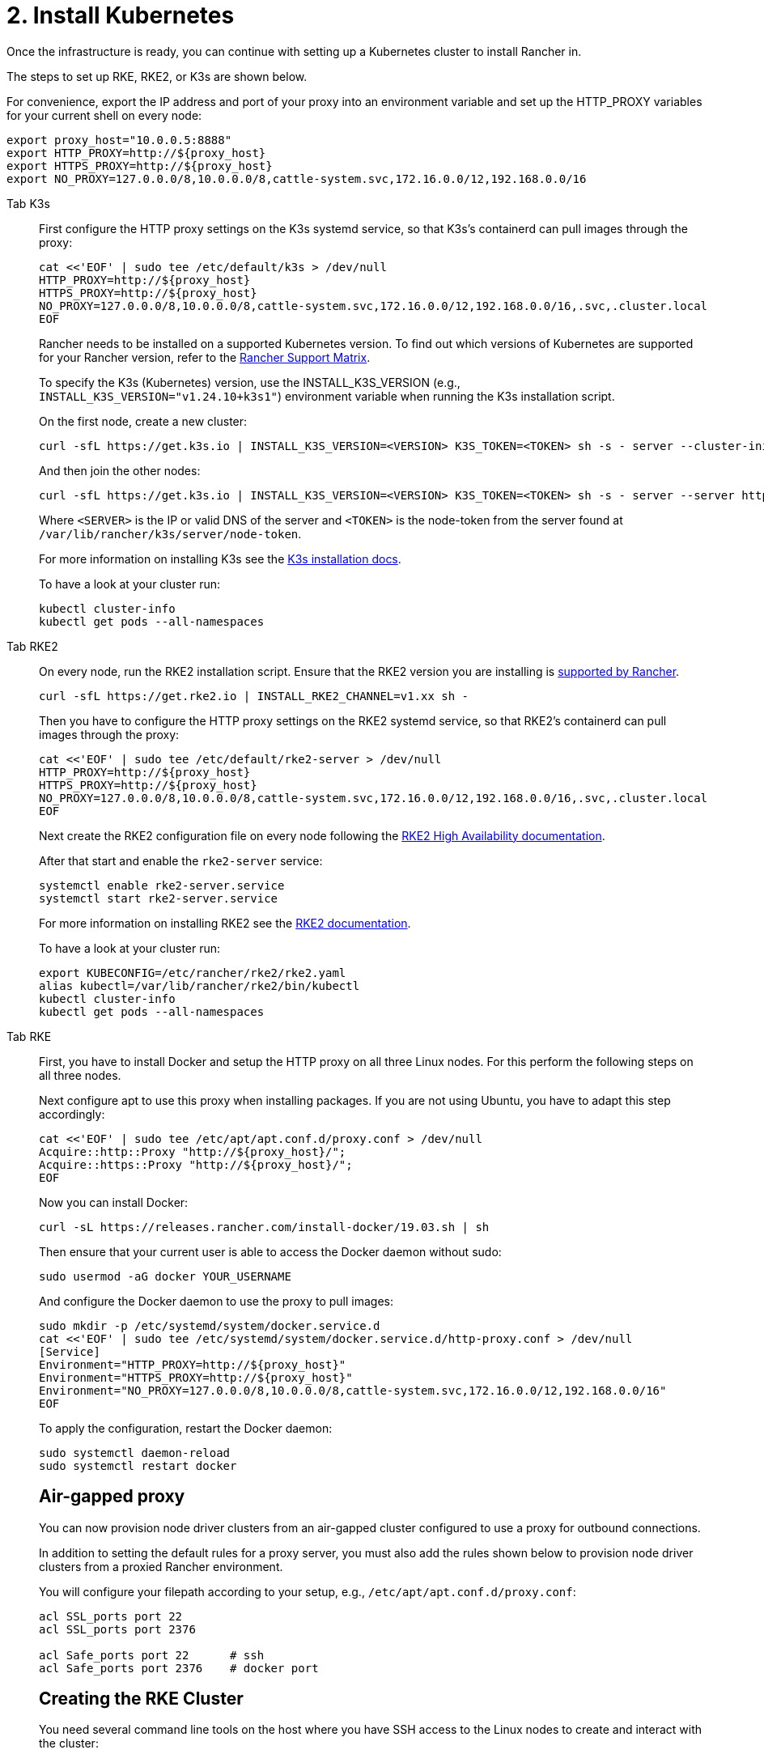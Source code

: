 = 2. Install Kubernetes

Once the infrastructure is ready, you can continue with setting up a Kubernetes cluster to install Rancher in.

The steps to set up RKE, RKE2, or K3s are shown below.

For convenience, export the IP address and port of your proxy into an environment variable and set up the HTTP_PROXY variables for your current shell on every node:

----
export proxy_host="10.0.0.5:8888"
export HTTP_PROXY=http://${proxy_host}
export HTTPS_PROXY=http://${proxy_host}
export NO_PROXY=127.0.0.0/8,10.0.0.0/8,cattle-system.svc,172.16.0.0/12,192.168.0.0/16
----

[tabs]
======
Tab K3s::
+
--
First configure the HTTP proxy settings on the K3s systemd service, so that K3s's containerd can pull images through the proxy:

----
cat <<'EOF' | sudo tee /etc/default/k3s > /dev/null
HTTP_PROXY=http://${proxy_host}
HTTPS_PROXY=http://${proxy_host}
NO_PROXY=127.0.0.0/8,10.0.0.0/8,cattle-system.svc,172.16.0.0/12,192.168.0.0/16,.svc,.cluster.local
EOF
----

Rancher needs to be installed on a supported Kubernetes version. To find out which versions of Kubernetes are supported for your Rancher version, refer to the https://www.suse.com/suse-rancher/support-matrix/all-supported-versions/[Rancher Support Matrix].

To specify the K3s (Kubernetes) version, use the INSTALL_K3S_VERSION (e.g., `INSTALL_K3S_VERSION="v1.24.10+k3s1"`) environment variable when running the K3s installation script.

On the first node, create a new cluster:

----
curl -sfL https://get.k3s.io | INSTALL_K3S_VERSION=<VERSION> K3S_TOKEN=<TOKEN> sh -s - server --cluster-init
----

And then join the other nodes:

----
curl -sfL https://get.k3s.io | INSTALL_K3S_VERSION=<VERSION> K3S_TOKEN=<TOKEN> sh -s - server --server https://<SERVER>:6443
----

Where `<SERVER>` is the IP or valid DNS of the server and `<TOKEN>` is the node-token from the server found at `/var/lib/rancher/k3s/server/node-token`.

For more information on installing K3s see the https://docs.k3s.io/installation[K3s installation docs].

To have a look at your cluster run:

----
kubectl cluster-info
kubectl get pods --all-namespaces
----
--

Tab RKE2::
+
--
On every node, run the RKE2 installation script. Ensure that the RKE2 version you are installing is https://www.suse.com/suse-rancher/support-matrix/all-supported-versions/[supported by Rancher].

----
curl -sfL https://get.rke2.io | INSTALL_RKE2_CHANNEL=v1.xx sh -
----

Then you have to configure the HTTP proxy settings on the RKE2 systemd service, so that RKE2's containerd can pull images through the proxy:

----
cat <<'EOF' | sudo tee /etc/default/rke2-server > /dev/null
HTTP_PROXY=http://${proxy_host}
HTTPS_PROXY=http://${proxy_host}
NO_PROXY=127.0.0.0/8,10.0.0.0/8,cattle-system.svc,172.16.0.0/12,192.168.0.0/16,.svc,.cluster.local
EOF
----

Next create the RKE2 configuration file on every node following the https://docs.rke2.io/install/ha[RKE2 High Availability documentation].

After that start and enable the `rke2-server` service:

----
systemctl enable rke2-server.service
systemctl start rke2-server.service
----

For more information on installing RKE2 see the https://docs.rke2.io[RKE2 documentation].

To have a look at your cluster run:

----
export KUBECONFIG=/etc/rancher/rke2/rke2.yaml
alias kubectl=/var/lib/rancher/rke2/bin/kubectl
kubectl cluster-info
kubectl get pods --all-namespaces
----
--

Tab RKE::
+
--
First, you have to install Docker and setup the HTTP proxy on all three Linux nodes. For this perform the following steps on all three nodes.

Next configure apt to use this proxy when installing packages. If you are not using Ubuntu, you have to adapt this step accordingly:

----
cat <<'EOF' | sudo tee /etc/apt/apt.conf.d/proxy.conf > /dev/null
Acquire::http::Proxy "http://${proxy_host}/";
Acquire::https::Proxy "http://${proxy_host}/";
EOF
----

Now you can install Docker:

----
curl -sL https://releases.rancher.com/install-docker/19.03.sh | sh
----

Then ensure that your current user is able to access the Docker daemon without sudo:

----
sudo usermod -aG docker YOUR_USERNAME
----

And configure the Docker daemon to use the proxy to pull images:

----
sudo mkdir -p /etc/systemd/system/docker.service.d
cat <<'EOF' | sudo tee /etc/systemd/system/docker.service.d/http-proxy.conf > /dev/null
[Service]
Environment="HTTP_PROXY=http://${proxy_host}"
Environment="HTTPS_PROXY=http://${proxy_host}"
Environment="NO_PROXY=127.0.0.0/8,10.0.0.0/8,cattle-system.svc,172.16.0.0/12,192.168.0.0/16"
EOF
----

To apply the configuration, restart the Docker daemon:

----
sudo systemctl daemon-reload
sudo systemctl restart docker
----

[pass]
<h2><a id="_air-gapped_proxy"></a>Air-gapped proxy</h2>

You can now provision node driver clusters from an air-gapped cluster configured to use a proxy for outbound connections.

In addition to setting the default rules for a proxy server, you must also add the rules shown below to provision node driver clusters from a proxied Rancher environment.

You will configure your filepath according to your setup, e.g., `/etc/apt/apt.conf.d/proxy.conf`:

----
acl SSL_ports port 22
acl SSL_ports port 2376

acl Safe_ports port 22      # ssh
acl Safe_ports port 2376    # docker port
----

[pass]
<h2><a id="_creating_the_rke_cluster"></a>Creating the RKE Cluster</h2>

You need several command line tools on the host where you have SSH access to the Linux nodes to create and interact with the cluster:

* https://rancher.com/docs/rke/latest/en/installation/#download-the-rke-binary[RKE CLI binary]

----
sudo curl -fsSL -o /usr/local/bin/rke https://github.com/rancher/rke/releases/download/v1.1.4/rke_linux-amd64
sudo chmod +x /usr/local/bin/rke
----

* https://kubernetes.io/docs/tasks/tools/install-kubectl/[kubectl]

----
curl -LO "https://dl.k8s.io/release/$(curl -L -s https://dl.k8s.io/release/stable.txt)/bin/linux/amd64/kubectl"
chmod +x ./kubectl
sudo mv ./kubectl /usr/local/bin/kubectl
----

Next, create a YAML file that describes the RKE cluster. Ensure that the IP addresses of the nodes and the SSH username are correct. For more information on the cluster YAML, have a look at the https://rancher.com/docs/rke/latest/en/example-yamls/[RKE documentation].

[,yml]
----
nodes:
  - address: 10.0.1.200
    user: ubuntu
    role: [controlplane,worker,etcd]
  - address: 10.0.1.201
    user: ubuntu
    role: [controlplane,worker,etcd]
  - address: 10.0.1.202
    user: ubuntu
    role: [controlplane,worker,etcd]

services:
  etcd:
    backup_config:
      interval_hours: 12
      retention: 6
----

After that, you can create the Kubernetes cluster by running:

----
rke up --config rancher-cluster.yaml
----

RKE creates a state file called `rancher-cluster.rkestate`, this is needed if you want to perform updates, modify your cluster configuration or restore it from a backup. It also creates a `kube_config_cluster.yaml` file, that you can use to connect to the remote Kubernetes cluster locally with tools like kubectl or Helm. Make sure to save all of these files in a secure location, for example by putting them into a version control system.

To have a look at your cluster run:

----
export KUBECONFIG=kube_config_cluster.yaml
kubectl cluster-info
kubectl get pods --all-namespaces
----

You can also verify that your external load balancer works, and the DNS entry is set up correctly. If you send a request to either, you should receive HTTP 404 response from the ingress controller:

 $ curl 10.0.1.100
 default backend - 404
 $ curl rancher.example.com
 default backend - 404

[pass]
<h2><a id="_save_your_files"></a>Save Your Files</h2>

[NOTE]
.Important:
====
The files mentioned below are needed to maintain, troubleshoot and upgrade your cluster.
====


Save a copy of the following files in a secure location:

* `rancher-cluster.yml`: The RKE cluster configuration file.
* `kube_config_cluster.yml`: The https://rancher.com/docs/rke/latest/en/kubeconfig/[Kubeconfig file] for the cluster, this file contains credentials for full access to the cluster.
* `rancher-cluster.rkestate`: The https://rancher.com/docs/rke/latest/en/installation/#kubernetes-cluster-state[Kubernetes Cluster State file], this file contains the current state of the cluster including the RKE configuration and the certificates.

[NOTE]
====
The "rancher-cluster" parts of the two latter file names are dependent on how you name the RKE cluster configuration file.
====
--
======

== Issues or errors?

See the installation-and-upgrade/troubleshooting/troubleshooting[Troubleshooting] page.
